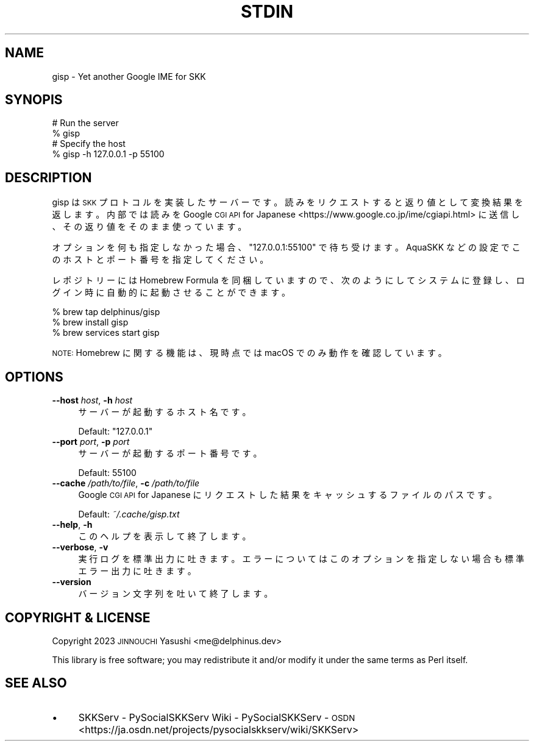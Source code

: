 .\" Automatically generated by Pod::Man 4.11 (Pod::Simple 3.35)
.\"
.\" Standard preamble:
.\" ========================================================================
.de Sp \" Vertical space (when we can't use .PP)
.if t .sp .5v
.if n .sp
..
.de Vb \" Begin verbatim text
.ft CW
.nf
.ne \\$1
..
.de Ve \" End verbatim text
.ft R
.fi
..
.\" Set up some character translations and predefined strings.  \*(-- will
.\" give an unbreakable dash, \*(PI will give pi, \*(L" will give a left
.\" double quote, and \*(R" will give a right double quote.  \*(C+ will
.\" give a nicer C++.  Capital omega is used to do unbreakable dashes and
.\" therefore won't be available.  \*(C` and \*(C' expand to `' in nroff,
.\" nothing in troff, for use with C<>.
.tr \(*W-
.ds C+ C\v'-.1v'\h'-1p'\s-2+\h'-1p'+\s0\v'.1v'\h'-1p'
.ie n \{\
.    ds -- \(*W-
.    ds PI pi
.    if (\n(.H=4u)&(1m=24u) .ds -- \(*W\h'-12u'\(*W\h'-12u'-\" diablo 10 pitch
.    if (\n(.H=4u)&(1m=20u) .ds -- \(*W\h'-12u'\(*W\h'-8u'-\"  diablo 12 pitch
.    ds L" ""
.    ds R" ""
.    ds C` ""
.    ds C' ""
'br\}
.el\{\
.    ds -- \|\(em\|
.    ds PI \(*p
.    ds L" ``
.    ds R" ''
.    ds C`
.    ds C'
'br\}
.\"
.\" Escape single quotes in literal strings from groff's Unicode transform.
.ie \n(.g .ds Aq \(aq
.el       .ds Aq '
.\"
.\" If the F register is >0, we'll generate index entries on stderr for
.\" titles (.TH), headers (.SH), subsections (.SS), items (.Ip), and index
.\" entries marked with X<> in POD.  Of course, you'll have to process the
.\" output yourself in some meaningful fashion.
.\"
.\" Avoid warning from groff about undefined register 'F'.
.de IX
..
.nr rF 0
.if \n(.g .if rF .nr rF 1
.if (\n(rF:(\n(.g==0)) \{\
.    if \nF \{\
.        de IX
.        tm Index:\\$1\t\\n%\t"\\$2"
..
.        if !\nF==2 \{\
.            nr % 0
.            nr F 2
.        \}
.    \}
.\}
.rr rF
.\" ========================================================================
.\"
.IX Title "STDIN 1"
.TH STDIN 1 "2024-01-22" "perl v5.30.3" "User Contributed Perl Documentation"
.\" For nroff, turn off justification.  Always turn off hyphenation; it makes
.\" way too many mistakes in technical documents.
.if n .ad l
.nh
.SH "NAME"
gisp \- Yet another Google IME for SKK
.SH "SYNOPIS"
.IX Header "SYNOPIS"
.Vb 2
\&    # Run the server
\&    % gisp
\&
\&    # Specify the host
\&    % gisp \-h 127.0.0.1 \-p 55100
.Ve
.SH "DESCRIPTION"
.IX Header "DESCRIPTION"
gisp は \s-1SKK\s0 プロトコルを実装したサーバーです。読みをリクエストすると返り値として
変換結果を返します。内部では読みを
Google \s-1CGI API\s0 for Japanese <https://www.google.co.jp/ime/cgiapi.html> に送信
し、その返り値をそのまま使っています。
.PP
オプションを何も指定しなかった場合、\f(CW\*(C`127.0.0.1:55100\*(C'\fR で待ち受けます。AquaSKK
などの設定でこのホストとポート番号を指定してください。
.PP
レポジトリーには Homebrew Formula を同梱していますので、次のようにしてシステムに
登録し、ログイン時に自動的に起動させることができます。
.PP
.Vb 3
\&    % brew tap delphinus/gisp
\&    % brew install gisp
\&    % brew services start gisp
.Ve
.PP
\&\s-1NOTE:\s0 Homebrew に関する機能は、現時点では macOS でのみ動作を確認しています。
.SH "OPTIONS"
.IX Header "OPTIONS"
.IP "\fB\-\-host\fR \fIhost\fR, \fB\-h\fR \fIhost\fR" 4
.IX Item "--host host, -h host"
サーバーが起動するホスト名です。
.Sp
Default: \f(CW"127.0.0.1"\fR
.IP "\fB\-\-port\fR \fIport\fR, \fB\-p\fR \fIport\fR" 4
.IX Item "--port port, -p port"
サーバーが起動するポート番号です。
.Sp
Default: \f(CW55100\fR
.IP "\fB\-\-cache\fR \fI/path/to/file\fR, \fB\-c\fR \fI/path/to/file\fR" 4
.IX Item "--cache /path/to/file, -c /path/to/file"
Google \s-1CGI API\s0 for Japanese にリクエストした結果をキャッシュするファイルのパスで
す。
.Sp
Default: \fI~/.cache/gisp.txt\fR
.IP "\fB\-\-help\fR, \fB\-h\fR" 4
.IX Item "--help, -h"
このヘルプを表示して終了します。
.IP "\fB\-\-verbose\fR, \fB\-v\fR" 4
.IX Item "--verbose, -v"
実行ログを標準出力に吐きます。エラーについてはこのオプションを指定しない場合も標
準エラー出力に吐きます。
.IP "\fB\-\-version\fR" 4
.IX Item "--version"
バージョン文字列を吐いて終了します。
.SH "COPYRIGHT & LICENSE"
.IX Header "COPYRIGHT & LICENSE"
Copyright 2023 \s-1JINNOUCHI\s0 Yasushi <me@delphinus.dev>
.PP
This library is free software; you may redistribute it and/or modify it under
the same terms as Perl itself.
.SH "SEE ALSO"
.IX Header "SEE ALSO"
.IP "\(bu" 4
SKKServ \- PySocialSKKServ Wiki \- PySocialSKKServ \- \s-1OSDN\s0 <https://ja.osdn.net/projects/pysocialskkserv/wiki/SKKServ>
